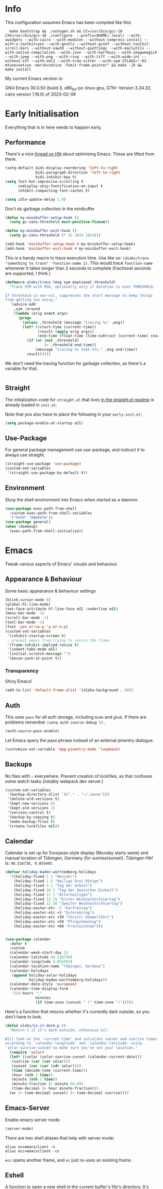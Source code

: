 * Info
This configuration assumes Emacs has been compiled like this:

#+begin_src shell
  make bootstrap && ./autogen.sh && CC=/usr/bin/gcc-10 CXX=/usr/bin/gcc-10 ./configure  --prefix=$HOME/.local/ --with-xwidgets --with-cairo --with-modules --without-compress-install --with-x-toolkit=yes --with-gnutls --without-gconf --without-toolkit-scroll-bars --without-xaw3d --without-gsettings --with-mailutils --with-native-compilation --with-json --with-harfbuzz --with-imagemagick --with-jpeg --with-png --with-rsvg --with-tiff --with-wide-int --without-xft --with-xml2 --with-tree-sitter --with-xpm CFLAGS="-O3 -mtune=native -march=native -fomit-frame-pointer" && make -j8 &&
make install
#+end_src

My current Emacs version is:

GNU Emacs 30.0.50 (build 3, x86_64-pc-linux-gnu, GTK+ Version 3.24.33, cairo version 1.16.0) of 2023-02-08

* Early Initialisation

Everything that is in here needs to happen early.

** Performance
There's a nice [[https://news.ycombinator.com/item?id=39124314][thread on HN]] about optimising Emacs. These are lifted from there.

#+begin_src emacs-lisp
(setq-default bidi-display-reordering 'left-to-right
              bidi-paragraph-direction 'left-to-right
              bidi-inhibit-bpa t)
(setq fast-but-imprecise-scrolling t
      redisplay-skip-fontification-on-input t
      inhibit-compacting-font-caches t)

(setq idle-update-delay 1.0)
#+end_src

Don't do garbage collection in the minibuffer

#+begin_src emacs-lisp
(defun my-minibuffer-setup-hook ()
  (setq gc-cons-threshold most-positive-fixnum))

(defun my-minibuffer-exit-hook ()
  (setq gc-cons-threshold (* 32 1024 1024)))

(add-hook 'minibuffer-setup-hook #'my-minibuffer-setup-hook)
(add-hook 'minibuffer-exit-hook #'my-minibuffer-exit-hook)
#+end_src

This is a handy macro to trace execution time. Use like so: ~(aleks/trace "something to trace" 'function-name 2)~. This would trace ~function-name~ whenever it takes longer than 2 seconds to complete (fractional seconds are supported, I think.)

#+begin_src emacs-lisp
(defmacro aleks/trace (msg sym &optional threshold)
  "Trace SYM with MSG, optionally only if duration is over THRESHOLD.

If threshold is non-nil, suppresses the start message to keep things
from getting too noisy."
  `(advice-add
    ,sym :around
    (lambda (orig &rest args)
      (progn
        (unless ,threshold (message "tracing %s" ,msg))
        (let* ((start-time (current-time))
               (result (apply orig args))
               (end-time (float-time (time-subtract (current-time) start-time))))
          (if (or (not ,threshold)
                  (< ,threshold end-time))
              (message "tracing %s took %fs." ,msg end-time))
          result)))))
#+end_src

We don't need the tracing function for garbage collection, as there's a variable for that.

#+begin_src emacs-lisp
#+end_src

** Straight
The initialization code for =straight.el= that lives [[https://github.com/raxod502/straight.el#getting-started][in the straight.el readme]] is already loaded in =init.el=.

Note that you also have to place the following in your =early-init.el=:

#+begin_src emacs-lisp :tangle no
  (setq package-enable-at-startup nil)
#+end_src

** Use-Package

For general package management use use-package, and instruct it to always use straight.

#+begin_src emacs-lisp
  (straight-use-package 'use-package)
  (custom-set-variables
   '(straight-use-package-by-default t))
#+end_src

** Environment

Slurp the shell environment into Emacs when started as a daemon.

#+begin_src emacs-lisp
(use-package exec-path-from-shell
  :custom exec-path-from-shell-variables
  '("PATH" "MANPATH"))
(use-package general)
(when (daemonp)
  (exec-path-from-shell-initialize))
#+end_src

* Emacs

Tweak various aspects of Emacs' visuals and behaviour.

** Appearance & Behaviour

Some basic appearance & behaviour settings

#+begin_src emacs-lisp
  (blink-cursor-mode 0)
  (global-hl-line-mode)
  (set-face-attribute hl-line-face nil :underline nil)
  (menu-bar-mode -1)
  (scroll-bar-mode -1)
  (tool-bar-mode -1)
  (fset 'yes-or-no-p 'y-or-n-p)
  (custom-set-variables
   '(inhibit-startup-screen t)
   ; prevent emacs from trying to resize the frame
   '(frame-inhibit-implied-resize t)
   '(indent-tabs-mode nil)
   '(initial-scratch-message "")
   '(mouse-yank-at-point t))
#+end_src

*** Transparency

Shiny Emacs!

#+begin_src emacs-lisp
(add-to-list 'default-frame-alist '(alpha-background . 80))
#+end_src

** Auth
This uses =pass= for all auth storage, including =mu4e= and =ghub=. If there are problems remember =(setq auth-source-debug t).=

#+begin_src emacs-lisp
  (auth-source-pass-enable)
#+end_src

Let Emacs query the pass phrase instead of an external pinentry dialogue.

#+begin_src emacs-lisp
  (customize-set-variable 'epg-pinentry-mode 'loopback)
#+end_src

** Backups

No files with =~= everywhere. Prevent creation of lockfiles, as that confuses some watch tasks (notably webpack dev server.)

#+BEGIN_SRC emacs-lisp
(custom-set-variables
 '(backup-directory-alist `(("." . "~/.saves")))
 '(delete-old-versions t)
 '(kept-new-versions 6)
 '(kept-old-versions 2)
 '(version-control t)
 '(backup-by-copying t)
 '(make-backup-files t)
 '(create-lockfiles nil))
#+END_SRC

** Calendar
Calendar is set up for European style display (Monday starts week) and manual location of Tübingen, Germany (for sunrise/sunset).
Tübingen Hbf is: =48.516738, 9.055493=

#+BEGIN_SRC emacs-lisp
(defvar holiday-baden-württemberg-holidays
  '((holiday-fixed 1 1 "Neujahr")
    (holiday-fixed 1 6 "Heilige Drei Könige")
    (holiday-fixed 5 1 "Tag der Arbeit")
    (holiday-fixed 10 3 "Tag der deutschen Einheit")
    (holiday-fixed 11 1 "Allerheiligen")
    (holiday-fixed 12 25 "Erster Weihnachtsfeiertag")
    (holiday-fixed 12 26 "Zweiter Weihnachtsfeiertag")
    (holiday-easter-etc -2 "Karfreitag")
    (holiday-easter-etc +1 "Ostermontag")
    (holiday-easter-etc +39 "Christi Himmelfahrt")
    (holiday-easter-etc +50 "Pfingstmontag")
    (holiday-easter-etc +60 "Fronleichnam")))


(use-package calendar
  :defer t
  :custom
  (calendar-week-start-day 1)
  (calendar-latitude 48.516738)
  (calendar-longitude 9.055493)
  (calendar-location-name "Tübingen, Germany")
  (calendar-holidays
   (append holiday-solar-holidays
           holiday-baden-württemberg-holidays))
  (calendar-date-style 'european)
  (calendar-time-display-form
   '(24-hours ":"
              minutes
              (if time-zone (concat " (" time-zone ")")))))

#+END_SRC

Here's a function that returns whether it's currently dark outside, so you don't have to look.

#+begin_src emacs-lisp
  (defun aleks/is-it-dark-p ()
    "Return t if it's dark outside, otherwise nil.

  Will look at the `current-time' and calculate sunset and sunrise times
  according to `calendar-longitude' and `calendar-latitude' using
  `solar-sunrise-sunset'so make sure you've set your location."
    (require 'solar)
    (let* ((solar (solar-sunrise-sunset (calendar-current-date)))
	 (sunrise (car (car solar)))
	 (sunset (car (car (cdr solar))))
	 (time (decode-time (current-time)))
	 (hour (nth 2 time))
	 (minute (nth 1 time))
	 (minute-fraction (/ minute 60.0))
	 (time-decimal (+ hour minute-fraction)))
    (or (> time-decimal sunset) (< time-decimal sunrise))))
#+end_src

** Emacs-Server

Enable emacs server mode.

#+begin_src emacs-lisp
  (server-mode)
#+end_src

There are two shell aliases that help with server mode:

#+begin_src shell
  alias ec=emacsclient -n
  alias ecc=emacsclient -cn
#+end_src

=ecc= opens another frame, and =ec= just re-uses an existing frame.
** Eshell

A function to open a new shell in the current buffer's file's directory. It's lifted [[https://www.reddit.com/r/emacs/comments/1zkj2d/advanced_usage_of_eshell/][from here]].

#+begin_src emacs-lisp
  (defun eshell-here ()
    "Opens up a new shell in the directory associated with the current buffer's file."
    (interactive)
    (let* ((parent (file-name-directory (buffer-file-name)))
           (name   (car
                    (last
                     (split-string parent "/" t)))))
      (split-window-vertically)
      (other-window 1)
      (eshell "new")
      (rename-buffer (concat "*eshell: " name "*"))
      (insert (concat "ls"))
      (eshell-send-input)))
#+end_src

** Font

Instead of using a package like =org-variable-pitch-mode=, the
following definition takes care of setting up which parts of
=org-mode= are fixed pitch.

#+begin_src emacs-lisp
(defun aleks/set-org-mode-fixed-pitch-faces ()
  (mapc (lambda (face) (set-face-attribute face nil :family (face-attribute 'fixed-pitch :family)))
        `(org-block
          org-special-keyword
          org-drawer
          org-todo
          org-code
          org-priority
          org-checkbox
          org-block-end-line
          org-block-begin-line
          org-table
          org-verbatim)))
#+end_src

And here's a function to set the different faces.

#+begin_src emacs-lisp
(defun aleks/set-light-mode-faces ()
    "Set the faces for light mode."
    (custom-set-faces
     '(variable-pitch ((t (:family "Bitter" :height 180))))
     '(fixed-pitch ((t (:family "Fira Code" :height 160))))
     '(default ((t (:family "Fira Code" :height 160)))))
    (set-fontset-font "fontset-default" 'greek-iso8859-7 '("Fira Code Regular")))
#+end_src

We're setting the fontset font for the Greek code page explicitly, because Emacs had trouble finding it and would use some ugly serif font instead. Ideally, this shouldn't be necessary. I think this is a bug, but I've not yet tried reproducing it in a minimal session.

These are triggered after [[Theme]] selection.

** Mime Types

Handle specific file types. This is used especially by =ein-python=.

#+begin_src emacs-lisp
  (custom-set-variables
   '(mailcap-user-mime-data
     '((viewer . "eog %s")
       (type . "image/.*"))))
#+end_src

** Mode Line

Doom's mode line. Not the prettiest thing in the world, but it just works. There's also [[https://github.com/rougier/nano-modeline][nano-modeline]] which I like more, but it doesn't work with LSP ootb, and I can't be bothered to make it work with LSP.

#+begin_src emacs-lisp
  (use-package doom-modeline
    :init (doom-modeline-mode 1)
    :custom
    (doom-modeline-icon t)
    (doom-modeline-major-mode-icon t)
    (doom-modeline-buffer-state-icon t)
    (doom-modeline-buffer-encoding nil)
    (doom-modeline-modal-icon t)
    (doom-modeline-lsp t))

  (use-package nerd-icons
    :if (display-graphic-p))
#+end_src

** Scrolling

This mimics helix editor: scroll one line at a time, leaving some margin at the edges:

#+begin_src emacs-lisp
  (custom-set-variables
   '(mouse-wheel-scroll-amount '(1 ((shift) . 1)))
   '(mouse-wheel-progressive-speed nil)
   '(mouse-wheel-follow-mouse 't)
   '(scroll-step 1)
   '(scroll-margin 6)
   '(scroll-conservatively 101))
#+end_src

The weird thing here is =scroll-conservatively=. It controls how Emacs scrolls once the point moves out of view. The default (0) means that it will always recenter the screen on the point. A value greater than 100 means that it will never do that, and always just try to scoot the buffer so the cursor is visible on the edge.

Since Emacs 29, we've got smooth scrolling, too.

#+begin_src emacs-lisp
  (if (>= emacs-major-version 29)
      (custom-set-variables
       '(pixel-scroll-precision-mode t)
       '(pixel-scroll-precision-large-scroll-height 40.0)
       '(pixel-scroll-precision-interpolation-factor 8.0)))
#+end_src

The interpolation factor dictates scroll speed.

** Search
#+begin_src emacs-lisp
(custom-set-variables
 '(isearch-lazy-count t)
 '(isearch-yank-on-move t))
#+end_src

** Text buffers

When reading and writing text, the buffer shouldn't get too wide. Olivetti mode takes care of that.

Moreover, =text-mode= buffers should have spell check enabled, be narrowed, and use variable pitch and word wrap. However, a variety of buffers seem to trigger =text-mode-hook= that, in my opinion, have no business doing so. So we also define an exclusion list.

#+begin_src emacs-lisp
  (defconst not-really-text-modes
    '(yaml-mode nxml-mode mhtml-mode)
    "Modes that somehow trigger the `text-mode-hook' but aren't really text.")

  (defun aleks/text-mode-hook ()
    "Set up the current `major-mode' for writing text unless it's a member of `not-really-text-modes'."
    (unless (member major-mode not-really-text-modes)
      (message (format "Setting up %s for writing prose." major-mode))
      (flyspell-mode)
      (visual-line-mode)
      (variable-pitch-mode)
      (olivetti-mode)))

  (use-package olivetti
    :hook (text-mode . aleks/text-mode-hook))
#+end_src

** Theme

Use Prot's awesome Modus theme, vivendi by default. They're built-in.

#+begin_src emacs-lisp
(load-theme 'modus-vivendi 'no-confirm)
(setq modus-themes-italic-constructs t
          modus-themes-bold-constructs t
          modus-themes-region '(bg-only no-extend)
          modus-themes-scale-headings t
          modus-themes-slanted-constructs t
          modus-themes-scale-1 1.1
          modus-themes-scale-2 1.2
          modus-themes-scale-3 1.3
          modus-themes-scale-4 1.4
          modus-themes-scale-5 1.5)
(add-hook 'org-mode-hook 'aleks/set-org-mode-fixed-pitch-faces)
(add-hook 'prog-mode-hook 'aleks/set-light-mode-faces)
#+end_src

** Undo
We want more generous undo limits, because I make mistakes quite often and I use modern computers.

#+begin_src emacs-lisp
(custom-set-variables
 '(undo-limit (expt 2 24)) ; 16MiB
 '(undo-strong-limit (expt 2 26)) ; 64MiB
 '(undo-outer-limit (expt 2 28))) ; 256MiB
#+end_src

** Utility functions

*** Append to =org-babel-load-languages=

I'd like to append to =org-babel-load-languages= right from a =use-package= =:config= declaration, to keep configuration neat. The following macro loads the Org Babel definition and appends it to =org-babel-load-languages=, instead of overwriting the content of the variable. Accepts a list in the form ='((R . t))=.

#+begin_src emacs-lisp
  (defmacro aleks/org-babel-load-languages (list)
    "Load the language definitions in LIST and add them to `org-babel-load-languages'."
    `(org-babel-do-load-languages
      'org-babel-load-languages
      (append org-babel-load-languages ,list)))
#+end_src

* Major Modes

A list of supported major modes and their configuration.

** CSS
#+BEGIN_SRC emacs-lisp
  (use-package css-mode
    :mode "\\.css$"
    :custom (css-indent-offset 2))
  (use-package scss-mode
    :mode ("\\.scss$" "\\.sass$"))
#+END_SRC

** CSV

#+BEGIN_SRC emacs-lisp
  (use-package csv-mode
    :mode "\\.[ct]sv$")
#+END_SRC

** Cucumber
This is useful for ecukes tests. I don't use those myself, but some other packages are covered by ecukes.

#+begin_src emacs-lisp
(use-package feature-mode
  :mode "\\.feature\\'")
#+end_src
** Docker

#+BEGIN_SRC emacs-lisp
  (use-package dockerfile-mode :mode "Dockerfile")
#+END_SRC

** Emacs Lisp
ELisp mode is, of course, built in, but there are some ways to enhance it.

Eros mode shows you the result of elisp expressions in-band, instead of in the mini-buffer. It also has an embark style functionality where you can just inspect the last result which we bind to a useful key.

#+begin_src emacs-lisp
(use-package eros
  :bind (("C-c s i" . eros-inspect-last-result))
  :config
  (eros-mode 1))
#+end_src
** Fish

#+BEGIN_SRC emacs-lisp
  (use-package fish-mode
    :mode "\\.fish$")
#+END_SRC

** Graphql

#+BEGIN_SRC emacs-lisp
  (use-package request)

  (use-package graphql-mode
    :load-path "~/src/graphql-mode/"
    :mode "\\.graphql$"
    :custom (graphql-indent-level 2))
#+END_SRC

** Graphviz

Add =graphviz-dot-mode= to facilitate writing of graphviz graphs

#+begin_src emacs-lisp
  (use-package graphviz-dot-mode)
#+end_src

Also add =ob-dot= to embed graphs in Org mode

#+begin_src emacs-lisp
  (aleks/org-babel-load-languages '((dot . t)))
#+end_src

** Groovy

#+BEGIN_SRC emacs-lisp
  (use-package groovy-mode
    :mode "build\\.gradle" "\\.groovy$")
#+END_SRC

** Haskell

Haskell support via =haskell-mode= and LSP.

#+BEGIN_SRC emacs-lisp
  (use-package haskell-mode
    :mode "\\.l?hs\\'")

  (use-package lsp-haskell
    :hook
    (haskell-mode . lsp)
    (haskell-literate-mode . lsp))
#+END_SRC

** Json
#+BEGIN_SRC emacs-lisp
  (use-package json-mode
    :mode "\\.json$"
    :config
    (add-to-list 'flycheck-disabled-checkers 'json-python-json))
#+END_SRC

** Kotlin

There's some support via Kotlin's LSP server. It isn't nearly good enough yet, but it gets you most of the way there.

We enable =display-fill-column-indicator-mode= because =ktlint= errors out when the line is too long.

The Kotlin language server likes to eat gigabytes of RAM, so I only activate it manually.

#+BEGIN_SRC emacs-lisp
(use-package kotlin-mode
  :mode "\\.kt$"
  :hook
  ;; (kotlin-mode . lsp)
  (kotlin-mode . display-fill-column-indicator-mode))
#+END_SRC

** Ledger

The function =browse-amazon-history-at-point= is useful to get to the Amazon order number from the bank statement itself. Helps with categorisation.

#+BEGIN_SRC emacs-lisp
  (defun browse-amazon-history-at-point ()
    "Open amazon.de order history.  The search term is `thing-at-point'."
    (interactive)
    (browse-url (concat "https://www.amazon.de/gp/your-account/order-history/?search=" (thing-at-point 'symbol 'no-props))))

  (use-package ledger-mode
    :mode "hledger\\.journal$" "\\.ledger$")

  (use-package flycheck-ledger
    :after flycheck ledger-mode)
#+END_SRC

** Lua

#+BEGIN_SRC emacs-lisp
  (use-package lua-mode
    :mode "\\.lua$"
    :interpreter "lua")
#+END_SRC

** Markdown

#+BEGIN_SRC emacs-lisp
  (use-package markdown-mode
    :mode "\\.md$"
    :custom (markdown-fontify-code-blocks-natively t))
#+END_SRC

** Org
Loading org already happened in =init.el=.

*** Keybindings
#+begin_src emacs-lisp
(use-package org
  :bind (("C-c o a" . org-agenda)
         ("C-c o C" . org-capture)
         ("C-c o c c" . org-capture)
         ("C-c o n" . org-toggle-narrow-to-subtree)
         ("C-c o l" . org-demote-subtree)
         ("C-c o h" . org-promote-subtree)
         ("C-c o c o" . org-clock-out)
         ("C-c o c i" . org-clock-in)
         ("C-c o c g" . org-clock-goto)))
#+end_src

*** Agenda

The most important files get their own variables.

#+begin_src emacs-lisp
  (defcustom org-directory (concat (file-name-as-directory (getenv "HOME")) "org") "Org directory.")
  (defcustom my-org-main-file (concat (file-name-as-directory org-directory) "main.org") "Personal Org agenda file.")
  (defcustom my-org-work-file (concat (file-name-as-directory org-directory) "work.org") "Professional Org agenda file.")
#+end_src

Add diary and agenda files.

#+begin_src emacs-lisp
  (custom-set-variables
   '(org-agenda-include-diary t)
   '(org-agenda-files `(,my-org-main-file ,my-org-work-file))
   '(diary-file (concat (file-name-as-directory org-directory) "diary")))
#+end_src

And here's a plugin to put everything into nice sections, and get a better overview of the agenda

#+begin_src emacs-lisp
  (use-package org-super-agenda
    :hook
    (org-agenda-mode . org-super-agenda-mode)
    :config
    (setq ; this essentially resets `org-super-agenda-header-map' to an empty (pass-through) keymap
     org-super-agenda-header-map (make-sparse-keymap)
     org-super-agenda-groups
     '((:name "Work"
              :file-path "work.org")
       (:name "Meetings"
              :file-path "work.org"
              :todo "MEET")
       (:name "Personal"
              :todo "TODO"
              :tag "family"
              :file-path "main.org"))))
#+end_src

*** Babel

Tangle every block by default.

#+begin_src emacs-lisp
  (add-to-list 'org-babel-default-header-args '(:tangle . "yes"))
#+end_src

Redisplay images after code block evaluation. Handy if the result of your computation is an image: it'll pop up immediately.

#+begin_src emacs-lisp
  (add-hook 'org-babel-after-execute-hook 'org-redisplay-inline-images)
#+end_src

*** Capture

Capture templates:

#+begin_src emacs-lisp
(defun join-lines (strings)
  "Join STRINGS with newlines."
  (string-join strings "\n"))

(customize-set-variable
 'org-capture-templates
 `(("c" "Add to today" entry
    (file+regexp my-org-main-file "Week [0-9][0-9]?")
    ,(join-lines
      '("* TODO %?"
        "SCHEDULED: %t"
        ":PROPERTIES:"
        ":CREATED: %U"
        ":END:"
        "")))
   ("W" "Plan Week" entry (file my-org-main-file)
    ,(join-lines
      '("* Week %(aleks/get-next-week-number)"
        "** TODO Prepare Cat Meds"
        "** TODO Clean Bathroom"
        "** TODO Weekly Review"
        "** TODO Vacuum & Mop"
        "** TODO Make Yogurt"
        "** TODO Feed Sourdough")))
   ("s" "Add task to sprint" entry
    (file+headline my-org-work-file "Tasks")
    ,(join-lines
      '("* TODO %?"
        "SCHEDULED: %t"
        ":PROPERTIES:"
        ":CREATED: %U"
        ":REFERENCE: %f"
        ":END:"
        ""
        "%i")))
   ("j" "Add MP Jira ticket" entry
    (file+headline my-org-work-file "Tasks")
    ,(join-lines
      '("* TODO %(xjira-org-capture-issue \"KNUTH\") %(xjira-get 'issue) %(xjira-get 'title)"
        "SCHEDULED: %t"
        ":PROPERTIES:"
        ":REFERENCE: %(eval (xjira-make-org-link (xjira-get 'issue) (xjira-get 'title)))"
        ":Parent: %(eval (xjira-make-org-link (xjira-get 'parent) (xjira-get 'parent-title)))"
        ":Epic: %(eval (xjira-make-org-link (xjira-get 'epic) (xjira-get 'epic-title)))"
        ":Reporter: %(xjira-get 'reporter)"
        ":END:"
        ""
        "#+begin_quote"
        "%(xjira-get 'description)"
        "#+end_quote")))
   ("M" "Morning routine tasks" entry
    (file+headline my-org-work-file "Tasks")
    ,(join-lines
      '("* TODO Morning Routine on %(calendar-date-string (calendar-current-date))"
        "SCHEDULED: %t"
        ""
        "- [ ] [[https://sentry.io/organizations/meisterplan/issues/][Sentry]]"
        "- [ ] [[https://meisterplan.zendesk.com/agent/dashboard][Support Tickets]]"
        "- [ ] Tests & CVEs")))
   ("m" "Add meeting" entry
    (file+headline my-org-work-file "Meetings")
    ,(join-lines
      '("* MEET %?"
        "SCHEDULED: %^T"
        ":PROPERTIES:"
        ":REFERENCE:"
        ":END:")))
   ("S" "Sprint" entry (file my-org-work-file)
    ,(join-lines
      '("* Sprint %^{Title}"
        "** Meetings"
        "*** MEET EG Backend"
        "SCHEDULED: %(aleks/org-active-timestamp-from-gregorian (aleks/gregorian-relative-to 7) '(10 30))"
        ":PROPERTIES:"
        ":REFERENCE: %(eval eg-backend-confluence-link)"
        ":END:"
        "*** MEET Refinement 1"
        "SCHEDULED: %(aleks/org-active-timestamp-from-gregorian (aleks/gregorian-relative-to 8) '(9 30))"
        "*** MEET Refinement 2"
        "SCHEDULED: %(aleks/org-active-timestamp-from-gregorian (aleks/gregorian-relative-to 10) '(9 30))"
        "*** MEET EG Frontend"
        "SCHEDULED: %(aleks/org-active-timestamp-from-gregorian (aleks/gregorian-relative-to 14) '(10 00))"
        ":PROPERTIES:"
        ":REFERENCE: %(eval eg-frontend-confluence-link)"
        ":END:"
        "*** MEET Refinement 3"
        "SCHEDULED: %(aleks/org-active-timestamp-from-gregorian (aleks/gregorian-relative-to 15) '(9 30))"
        "*** MEET Sprint Review"
        "SCHEDULED: %(aleks/org-active-timestamp-from-gregorian (aleks/next-sprint-review-day) '(15 30))"
        "*** MEET Retro"
        "SCHEDULED: %(aleks/org-active-timestamp-from-gregorian (aleks/next-sprint-planning-day) '(9 00))"
        "*** MEET Next sprint SP1"
        "SCHEDULED: %(aleks/org-active-timestamp-from-gregorian (aleks/next-sprint-planning-day) '(10 00))"
        "*** MEET Next sprint SP2"
        "SCHEDULED: %(aleks/org-active-timestamp-from-gregorian (aleks/next-sprint-planning-day) '(13 00))"
        "** Tasks"
        "*** TODO Prepare Sprint Start Sheet"
        ":PROPERTIES:"
        "SCHEDULED: %(aleks/org-active-timestamp-from-gregorian (aleks/gregorian-relative-to 3) '(16 00))"
        ":REFERENCE: %(eval team-integration-metrics-sheet-link)"
        ":END:"
        "*** TODO Update Metrics"
        "SCHEDULED: %(aleks/org-active-timestamp-from-gregorian (aleks/monday-this-week (aleks/next-sprint-review-day)))"
        ":PROPERTIES:"
        ":REFERENCE: %(eval team-integration-metrics-sheet-link)"
        ":END:"
        "*** TODO Check that metrics are defined"
        "SCHEDULED: %(aleks/org-active-timestamp-from-gregorian (aleks/gregorian-relative-to 16) '(9 00))"
        ":PROPERTIES:"
        ":REFERENCE: %(eval team-integration-metrics-sheet-link)"
        ":END:"
        "*** TODO Calculate Velocity & Actuals"
        "SCHEDULED: %(aleks/org-active-timestamp-from-gregorian (aleks/gregorian-relative-to 16) '(16 30))"
        ":PROPERTIES:"
        ":REFERENCE: %(eval team-integration-metrics-sheet-link)"
        ":END:"
        "%i%?")))))
#+end_src

*** Citations

Only works with the new (as of summer 2021) org citation support.

#+begin_src emacs-lisp
  (defvar aleks/global-bibliography-files '("~/doc/lib/bib/main.bib"))
  (custom-set-variables
   '(org-cite-global-bibliography aleks/global-bibliography-files))
#+end_src

We install =citeproc= to get the CSL backend.

#+begin_src emacs-lisp
  (use-package citeproc
    :config
    (require 'oc-csl))
#+end_src

We set the export backend to biblatex for latex.

#+begin_src emacs-lisp
  (custom-set-variables
   '(org-cite-export-processors
     '((latex biblatex)
       (t csl))))
#+end_src

*** Contrib

=org-contrib= is its own repo now, so we need to make it available.

#+begin_src emacs-lisp
  (use-package org-contrib
    :config
    (require 'ox-confluence))
#+end_src

*** Customisation

And we set a lot of configuration options for org.

#+begin_src emacs-lisp
(custom-set-variables
 '(org-tags-column 0) ; alignment broken with variable pitch
 '(org-confirm-babel-evaluate nil) ; don't prompt when evaluating
 '(org-startup-folded t)
 '(org-hide-emphasis-markers t)
 '(org-babel-confirm-evaluate nil)
 '(org-log-into-drawer t)
 '(org-catch-invisible-edits 'show-and-error)
 '(org-special-ctrl-a/e t)
 '(org-log-into-drawer t)
 '(org-ellipsis "…")
 '(org-fontify-whole-heading-line t)
 '(org-pretty-entities t)
 '(org-agenda-tags-column 0)
 '(org-edit-src-content-indentation 0)
 '(org-image-actual-width nil) ; Take the width from ORG_ATTRs
 '(org-outline-path-complete-in-steps nil) ; use a flat list instead of hierarchichal steps
 '(org-refile-targets
   '((nil . (:maxlevel . 4)))) ; don't descend more than 4 levels when refiling
 '(org-footnote-section nil)) ; place footnotes in same section
#+end_src

*** Export

Enable export back ends not enabled by default.

#+begin_src emacs-lisp
  (require 'org)
  (customize-set-variable
   'org-export-backends (append org-export-backends '(md)))
#+end_src

*** Inline Latex

Render inline LaTeX fragments somewhat bigger, to match the font size.
#+begin_src emacs-lisp
  (plist-put org-format-latex-options :scale 2)
#+end_src

*** Hugo
Write blog posts & website with a static site generator, Hugo.

#+begin_src emacs-lisp
(use-package ox-hugo
  :after ox)
#+end_src

*** Reveal

#+BEGIN_SRC emacs-lisp
  (use-package ox-reveal
    :custom
    (org-reveal-root "file:///home/aleks/src/talks/reveal.js-4.1.0")
    (org-reveal-hlevel 2))
  (use-package htmlize)
#+END_SRC

*** Visuals

I don't like the bold red colour for TODO items. I dread them enough without them screaming into my face.

#+begin_src emacs-lisp
(set-face-attribute 'org-todo nil :foreground (alist-get 'blue modus-themes-vivendi-colors))
#+end_src

Prettier lists, by substituting bullet points for list item markers.

#+BEGIN_SRC emacs-lisp
  (font-lock-add-keywords
   'org-mode
   '(("^ *\\([-]\\) "
      (0 (prog1 () (compose-region
                    (match-beginning 1)
                    (match-end 1)
                    "•"))))))
#+END_SRC

Org-appear allows easy editing of inline markup when it's hidden.

#+begin_src emacs-lisp
  (use-package org-appear
    :hook (org-mode . org-appear-mode)
    :custom
    (org-appear-autolinks t)
    (org-appear-autosubmarkers t)
    (org-appear-autoemphasis t)
    :straight (org-appear :type git
                :host github
                :repo "awth13/org-appear"))
#+end_src

There's a way to dynamically generate SVGs and inline them in =org= to improve the visuals, but it needs pretty complex configuration that I haven't done yet.

*** Org -Journal

An alternative might be to use =org-roam-dailies= but I saw no benefits so far.

#+begin_src emacs-lisp
(use-package org-journal)
#+end_src
*** Org Modern
A modern look for org mode.

#+begin_src emacs-lisp
(use-package org-modern
  :custom
  (org-modern-star '("🞴" "🞳" "🞲" "🞱" "🞰"))
  :config
  (global-org-modern-mode)
  (set-face-attribute 'org-modern-done nil :family (face-attribute 'fixed-pitch :family))
  (set-face-background 'fringe (face-attribute 'default :background)))
#+end_src
*** Org Present
A thin presentation mode for org documents. I'll be using this for sprint reviews  and similar occasions.

#+begin_src emacs-lisp
(defun aleks/org-present-enter ()
  "Called by `org-present-mode-hook' to set up presentations."
  (org-present-big)
  (org-display-inline-images)
  (org-present-hide-cursor)
  (org-present-read-only)
  (setq header-line-format " ")
  (org-overview)
  (setq-local face-remapping-alist
              '((default (:height 1.5) variable-pitch)
                (header-line (:height 4.0) variable-pitch)
                (org-document-title (:height 1.75) org-document-title)
                (org-code (:height 1.25) org-code)
                (org-verbatim (:height 1.25) org-verbatim)
                (org-block (:height 1.25) org-block)
                (org-block-begin-line (:height 0.7) org-block))))


(defun aleks/org-present-leave ()
  "Called by `org-present-mode-quit-hook' to roll back all changes to the buffer."
  (org-present-small)
  (org-present-show-cursor)
  (org-present-read-write)
  (setq-local face-remapping-alist '((default variable-pitch default)))
  (setq header-line-format nil))

(use-package org-present
  :commands org-present
  :hook
  (org-present-mode . aleks/org-present-enter)
  (org-present-mode-quit . aleks/org-present-leave))
#+end_src

*** Org-Ref

I'm using org-cite nowadays, but org-ref still has important goodies.

#+begin_src emacs-lisp
(use-package org-ref
  :custom
  (reftex-default-bibliography '("~/doc/lib/bib/main.bib"))
  (org-ref-default-bibliography '("~/doc/lib/bib/main.bib"))
  (org-ref-pdf-directory '("~/doc/lib")))

#+end_src
*** Org-Roam


Mostly for lecture notes, ideas for talks, but also random thoughts.

#+begin_src emacs-lisp
  (use-package org-roam
    :init
    (setq org-roam-v2-ack t)
    :custom
    (org-roam-directory (file-truename (concat (file-name-as-directory (getenv "HOME")) "org/roam")))
    :config
    (org-roam-setup))
#+end_src

**** UI

Not very useful, except as a motivation to have the network grow.

#+begin_src emacs-lisp
  (use-package org-roam-ui
    :straight
      (:host github :repo "org-roam/org-roam-ui" :branch "main" :files ("*.el" "out"))
      :after org-roam
      :config
      (setq org-roam-ui-sync-theme t
            org-roam-ui-follow t
            org-roam-ui-update-on-save t
            org-roam-ui-open-on-start t))
#+end_src

*** Org-tufte
This is a small package that bundles [[https://edwardtufte.github.io/tufte-css/][Tufte's CSS]] with org mode to make something on the web that resembles [[https://tufte-latex.github.io/tufte-latex/][Tufte's handouts]]. It might come in useful for presentations or blogs, but I'd probably want to modify the CSS a bit.

#+begin_src emacs-lisp
(use-package org-tufte
  :straight
  (org-tufte :type git :host github :repo "Zilong-Li/org-tufte")
  :custom
  (org-tufte-htmlize-code t))
#+end_src

** PlantUML

=plantuml-mode= doesn't seem actively developed, but then again, PlantUML isn't exactly the latest and greatest either.

#+begin_src emacs-lisp
  (use-package plantuml-mode
    :mode "\\.plantuml\\'"
    :custom
    (plantuml-executable-path "/usr/bin/plantuml")
    (plantuml-default-exec-mode 'executable)
    (org-plantuml-jar-path "/usr/share/plantuml/plantuml.jar")
    :init
    (add-to-list 'org-src-lang-modes '("plantuml" . plantuml))
    (org-babel-do-load-languages 'org-babel-load-languages '((plantuml . t))))
#+end_src

** Protobuf

For Google's =.proto= spec files

#+begin_src emacs-lisp
  (use-package protobuf-mode)

  (defconst aleks/protobuf-style
    '((c-basic-offset . 2)
      (indent-tabs-mode . nil)))

  (add-hook 'protobuf-mode-hook
    (lambda () (c-add-style "mp-protobuf-style" aleks/protobuf-style t)))
#+end_src

** Python

LSP support with MS's server:

#+begin_src emacs-lisp
  (use-package lsp-python-ms
    :custom (lsp-python-ms-auto-install-server t)
    :hook (python-mode . lsp))
#+end_src

Jupyter notebook support (mainly for org.)

#+begin_src emacs-lisp
  (use-package ein
    :custom
    (ein:output-area-inlined-images t)
    :config
    (aleks/org-babel-load-languages '((ein . t))))
#+end_src

Add =elpy=

#+begin_src emacs-lisp
  (use-package elpy
    :defer t
    :init
    (advice-add 'python-mode :before 'elpy-enable))
#+end_src

** R

#+begin_src emacs-lisp
  (use-package ess
    :config
    (aleks/org-babel-load-languages '((R . t))))
#+end_src

** Racket

Support for the Racket programming language. I used this for AoC.

#+begin_src emacs-lisp
  (use-package racket-mode
    :custom
    (racket-program "/usr/bin/racket")
    :hook
    (racket-mode . racket-xp-mode)
    :custom-face
    (racket-xp-unused-face ((t (:foreground "dark gray" :strike-through nil))))
    :init
    )
#+end_src

** REST

Rest client with org support.

#+begin_src emacs-lisp
  (use-package restclient
    :mode "\\.rest$")

  (use-package ob-restclient
    :after (restclient)
    :config
    (aleks/org-babel-load-languages '((restclient . t))))
#+end_src

** Rust

Rustic mode works well with =rust-analyzer=. Format on save is done with [[Apheleia]] via =rustfmt=.

#+begin_src emacs-lisp
(use-package rustic
  :hook
  (rustic-mode . lsp)
  (rustic-mode . copilot-mode)
  :custom
  (rustic-lsp-server 'rust-analyzer)
  (lsp-rust-server 'rust-analyzer)
  (lsp-rust-analyzer-server-command '("~/.local/bin/rust-analyzer")))
#+end_src

#+begin_src emacs-lisp
  (use-package lsp-mode
    :hook (rust-ts-mode . lsp))
#+end_src

** Typescript

Syntax highlighting via newly integrated tree-sitter (Emacs 29).

#+begin_src emacs-lisp
  (add-to-list 'auto-mode-alist '("\\.tsx?\\'" . typescript-ts-mode))
#+end_src

When looking up React functional components, LSP returns React type signatures from React's own definitions in addition to the definition of the component itself. I'm not terribly interested in those, so we filter them out with a crude heuristic (a certain verbatim type signature and file location).

LSP lacks a general entrypoint to filter these out. See [[https://github.com/emacs-lsp/lsp-mode/issues/2103][this issue]].

#+begin_src emacs-lisp
(require 'cl-seq)
(require 'eieio)
(require 'xref)

(defun aleks/xref-react-type-definition-p (item)
  "Return t if `item' is a React type definition."
  (and
   (string-match-p "ReactElement<any, any>" (xref-item-summary item))
   (string-suffix-p "@types/react/index.d.ts" (xref-file-location-file (xref-item-location item)))))

(defun aleks/filter-react-type-definitions (items)
  "Remove React FunctionComponent type definitions from xref-items."
  (cl-remove-if #'aleks/xref-react-type-definition-p items))

(advice-add 'lsp--locations-to-xref-items :filter-return #'aleks/filter-react-type-definitions)
#+end_src

While we're at it, =xref= defaults to popping up a window whenever there's more than one definition it could jump to. That's annoying, I'd prefer it to just use ~completing-read~. We can set ~xref-show-definitions-function~ to achieve that. (This will work in Emacs 28.1 or higher only.) This is most useful in TS because a symbol may at the same time be a value definition and a type name.

#+begin_src emacs-lisp
(setq xref-show-definitions-function #'xref-show-definitions-completing-read)
#+end_src

There's experimental support for inlay hints in typescript language server. I've disabled some inlay hints to improve performance.

#+begin_src emacs-lisp
(use-package lsp-mode
  :defer t
  :mode
  ("\\.ts\\'" . typescript-ts-mode)
  ("\\.tsx\\'" . tsx-ts-mode)
  :init
  (defun aleks/lsp-mode-setup-completion ()
    (setf (alist-get 'styles (alist-get 'lsp-capf completion-category-defaults))
          '(orderless)))
  :hook
  (lsp-completion-mode . aleks/lsp-mode-setup-completion)
  (typescript-ts-mode . lsp)
  (tsx-ts-mode . lsp)
  (typescript-ts-mode . copilot-mode)
  (tsx-ts-mode . copilot-mode)
  :custom
  (lsp-completion-provider :capf)
  (lsp-javascript-display-inlay-hints nil)
  (lsp-javascript-display-enum-member-value-hints nil)
  (lsp-javascript-display-parameter-type-hints nil)
  (lsp-javascript-display-parameter-name-hints nil)
  (lsp-javascript-display-return-type-hints nil)
  (lsp-javascript-display-property-declaration-type-hints nil)
  (lsp-javascript-display-variable-type-hints nil)
  :config
  (defun js-set-inlay-face ()
    (set-face-attribute
     'lsp-javascript-inlay-face nil
     :inherit 'variable-pitch
     :foreground "#787878"
     :height 1.0)))
#+end_src

** YAML

#+BEGIN_SRC emacs-lisp
  (use-package yaml-mode :mode "\\.ya?ml$")
#+END_SRC

* Utilities

Various add-ons outside of major mode functionality and Emacs core functionality.

** Apheleia (Auto-format on save)
Use [[https://github.com/raxod502/apheleia][Apheleia]] for on-save-actions, e.g. =prettier=, =black=, =rustfmt=.

=rustfmt= isn't supported out of the box. I've opened a [[https://github.com/raxod502/apheleia/pull/45][PR]]. In the meantime, we define our own.

#+begin_src emacs-lisp
(use-package apheleia
  :straight (apheleia :type git
                      :host github
                      :repo "raxod502/apheleia")
  :config
  (apheleia-global-mode +1))
#+end_src

** Avy

Jump to arbitrary points in the buffer

#+begin_src emacs-lisp
(use-package avy
  :config
  :general (:states 'normal
                    "g c" 'avy-goto-char
                    "g l" 'avy-goto-line)
  :custom (avy-all-windows 'all-frames))
#+end_src

** Buttercup
This is just for testing elisp files. Having it in the config allows me to execute the tests from within my active Emacs session, and not just using =eldev=.

#+begin_src emacs-lisp
(use-package buttercup)
#+end_src

** Calculate Sprints

A utility function to calculate the next sprint review's date (usually) from today.

Note that we have to wrap =calendar-day-of-week= even though I've already set =calendar-week-start-day= to =1=, because weekdays are always 0-indexed at Sunday.

#+begin_src emacs-lisp
(require 'calendar)
(require 'cal-dst)
(require 'cal-iso)

(defun aleks/calendar-day-of-week (arg)
  "Get the day of week for ARG, European style.

0 for Monday, … 6 for Sunday."
  (let ((anglo-day-of-week (calendar-day-of-week arg)))
    (if (= 0 anglo-day-of-week)
        6
      (- anglo-day-of-week 1))))

(defun aleks/get-next-week-number ()
  "Return next week's ISO week number, based on `calendar-current-date'."
  (let* ((monday (aleks/monday-this-week (calendar-current-date)))
         (monday-next-week (+ (calendar-absolute-from-gregorian monday) 7))
         (monday-midnight-next-week (calendar-time-from-absolute monday-next-week 0)))
    (format-time-string "%U"  monday-midnight-next-week t)))

(defun aleks/monday-this-week (&optional origin)
  "Returns the date of the week's monday relative to ORIGIN."
  (let ((start-date (if origin origin (calendar-current-date))))
    (calendar-gregorian-from-absolute
     (- (calendar-absolute-from-gregorian start-date)
        (aleks/calendar-day-of-week start-date)))))

(defun aleks/gregorian-relative-to (offset &optional origin)
  "Add OFFSET days to Monday in the week of ORIGIN (or this week) and return `(MM DD YYYY)'."
  (calendar-gregorian-from-absolute (+ offset (calendar-absolute-from-gregorian (aleks/monday-this-week origin)))))

(defun aleks/next-sprint-review-day (&optional origin)
  "Get the next sprint review (Wednesday in 2 weeks) from ORIGIN or today.

Returns a calendar date '(MM DD YYYY)."
  (calendar-gregorian-from-absolute
   (+ 2 14 (calendar-absolute-from-gregorian (aleks/monday-this-week origin)))))

(defun aleks/next-sprint-planning-day (&optional origin)
  "Get the next day after the sprint review from ORIGIN or today.

Returns a calendar date '(MM DD YYYY)."
  (calendar-gregorian-from-absolute
   (+ 1 (calendar-absolute-from-gregorian
         (aleks/next-sprint-review-day origin)))))

(defun aleks/org-active-timestamp-from-gregorian (date &optional time)
  "Formats an active org-timestamp from DATE and TIME.

DATE is the format of `calendar-current-date' time is a list
'(HH MM) in 24-hour format."
  (let ((seconds (if time
                     (+ (* 60 (nth 1 time)) (* 3600 (car time)))
                   0)))
    (format-time-string
     (if (= seconds 0) "<%Y-%m-%d %a>" "<%Y-%m-%d %a %H:%M>")
     (calendar-time-from-absolute
      (calendar-absolute-from-gregorian date)
      seconds)
     t)))
#+end_src

** Code Review

Rudimentary support for code reviews. Missing line numbers, syntax highlighting. The interface is somewhat clunky, but workable. Integrates with forge and thus magit.

#+begin_src emacs-lisp
  (use-package code-review
    :hook (code-review-mode . emojify-mode)
    :custom (code-review-auth-login-marker 'forge))
#+end_src

** Consult

#+begin_src emacs-lisp
  (use-package consult)
#+end_src

** Company

#+begin_src emacs-lisp
(use-package company
  :config
  (company-tng-mode)
  :hook
  (prog-mode . company-mode)
  :custom
  (company-minimum-prefix-length 2)
  (company-selection-wrap-around t)
  (company-idle-delay 0))

(use-package company-prescient
  :hook (company-mode . company-prescient-mode))

(use-package company-box
  :hook
  (company-mode . company-box-mode))
#+end_src



** Copilot
Github Co-Pilot support. It has no hook, I enable it on an as-need basis. The keychord for accepting completions mimics the one in Fish shell for accepting history items. It's muscle memory, and they look almost the same.

#+begin_src emacs-lisp
(use-package copilot
 :straight (:host github :repo "zerolfx/copilot.el" :files ("dist" "*.el"))
 :general (:definer 'minor-mode :states 'insert :keymaps 'copilot-mode
                    "C-f" 'copilot-accept-completion
                    "C-M-f" 'copilot-accept-completion-by-word))
#+end_src

** Diff-hl

Display git diff hint in the gutter.

#+BEGIN_SRC emacs-lisp
  (use-package diff-hl
    :hook (magit-post-refresh . diff-hl-magit-post-refresh)
    :config (global-diff-hl-mode)
    :custom (diff-hl-side 'right))
#+END_SRC

** Dumb Jump
Helps by creating an xref point to jump to for many different languages & language features without needing LSP or a tags file. Needs =rg= to be available (or =ag=, but we're using =rg=).

#+begin_src emacs-lisp
(use-package dumb-jump
  :custom
  (dumb-jump-force-searcher 'rg)
  :config
  (add-to-list 'dumb-jump-project-denoters "node_modules" 'append)
  (add-hook 'xref-backend-functions #'dumb-jump-xref-activate))
#+end_src

** Editorconfig

Read =.editorconfig= files and adjust settings correspondingly.

#+BEGIN_SRC emacs-lisp
  (use-package editorconfig
    :config (editorconfig-mode 1))
#+END_SRC

** Embark

#+begin_src emacs-lisp
  (use-package embark
    :bind (("C--" . embark-act)
           ("C-\\" . embark-dwim)
           ("C-h B" . embark-bindings)))
#+end_src

There's a package that allows using embark commands in consult.

#+begin_src emacs-lisp
  (use-package embark-consult
    :after (embark consult)
    :hook (embark-collect-mode . consult-preview-at-point-mode))
#+end_src

** Emojis

You know you want it, too. 😼 Using =emojify= mostly for Emoji insertion. Display via Noto Color Emoji font. Enable Emojify mode for github style emojis in Forge Post mode.

#+begin_src emacs-lisp
(set-fontset-font t 'symbol "Noto Color Emoji")
(set-fontset-font t 'symbol "Symbola" nil 'append)

(use-package emojify
  :hook (forge-post-mode . emojify-mode))
#+end_src

** Evil
#+begin_src emacs-lisp
(use-package evil
  :hook (after-init . evil-mode)
  :init
  (setq evil-want-keybinding nil
        evil-want-integration t)
  :custom
  (evil-want-Y-yank-to-eol t)
  (evil-move-beyond-eol t)
  (evil-undo-system 'undo-redo)
  (evil-want-C-d-scroll nil) ; C-u does nothing anyway
  :general
  (:states 'normal
           "RET" 'save-buffer
           "g b" 'bury-buffer))

(use-package evil-collection
  :after evil
  :custom (forge-add-default-bindings nil)
  :config (evil-collection-init '(calendar dired calc ediff magit edebug eglot eldoc elisp-mode elisp-refs elisp-slime-nav embark emoji eshell eww flycheck flymake forge gnus grep help lsp-ui-imenu mu4e mu4e-conversation org org-present org-roam pdf pdf-view image racket-describe reftex restclient rg ripgrep selectrum tetris vc-dir vc-annotate vc-git vdiff vertico wgrep which-key )))

(use-package evil-surround
  :config
  (global-evil-surround-mode 1))
#+end_src

*** Dispatch with space/space menu.

#+begin_src emacs-lisp
(transient-define-prefix dispatch-space-menu () "This isn't documentation."
  [[
    "Buffers"
    ("b b" "consult buffer" consult-buffer)
    ("b k" "kill buffer" kill-this-buffer)
    "Projectile"
    ("p p" "switch project" projectile-switch-project)
    ("p f" "find file in project" projectile-find-file)
    ("p r" "ripgrep in project" consult-ripgrep)]
   ["Org"
    ("o a" "agenda" org-agenda)
    ("o c o" "clock out" org-clock-out)
    ("o c g" "clock goto" org-clock-goto)
    ("o c i" "clock in" org-clock-in)
    ("o c c" "capture" org-capture)
    ("o p p" "present" org-present)
    ("o i j" "jira link" xjira-org-insert-link-to-issue)
    ("o i l" "insert link" org-insert-link)]
   ["Git"
    ("g s" "git status" magit-status)
    ("g b" "git blame" magit-blame)
    ("g f" "git find file" magit-find-file)]
   ["Other"
    ("e" "expand region" er/expand-region)
    ("x f" "find file" find-file)
    ("x e" "open eshell here" eshell-here)]])

(general-define-key
 :states 'normal
 "SPC" 'dispatch-space-menu)
#+end_src

** Expand Region

#+begin_src emacs-lisp
(use-package expand-region
  :straight (expand-region
             :host nil
             :branch "treesit-er"
             :repo "/home/aleks/src/expand-region.el"))
#+end_src

** Extract Issue Numbers from Branch
Insert the current ticket number if we're on a feature branch.

#+begin_src emacs-lisp
  (defun buffer-insert-at-end (string)
    "Insert STRING at the maximal point in a buffer."
    (save-excursion
      (goto-char (point-max))
      (end-of-line)
      (insert ?\n string)
      (unless (string-suffix-p "\n" string)
        (insert ?\n))))

  (defun get-knuth-number-from-string (string)
    "Return KNUTH issue number from STRING.
  Return nil if STRING does not contain a KNUTH issue.
  STRING may be nil."
    (if (and string (string-match "\\(KNUTH-[[:digit:]]\+\\)" string))
        (match-string 1 string)
      nil))

  (defun insert-knuth-ticket-number-from-branch ()
    "If we're on a KNUTH feature branch, insert the ticket number."
    (interactive)
    (let ((knuth (get-knuth-number-from-string (magit-get-current-branch))))
      (if (and knuth (not (buffer-line-matches-p (concat "^" knuth)))) (buffer-insert-at-end knuth))))

  (defun buffer-line-matches-p (needle)
    "Return t if the last line matches NEEDLE.
  Ignores comments"
    (save-excursion
      (goto-char 0)
      (search-forward-regexp needle nil 'noerror)))

  (add-hook 'git-commit-setup-hook 'insert-knuth-ticket-number-from-branch)
#+end_src

** Flycheck

#+BEGIN_SRC emacs-lisp
(use-package flycheck
  ;; setting the load path so flycheck knows about includes
  :custom (flycheck-emacs-lisp-load-path 'inherit)
  :config (global-flycheck-mode))
#+END_SRC

*** Correct dependencies in eldev projects
In order to be able to ~require~ things in Elisp projects using =eldev= and for =flycheck= to pick that up, we'll need this extension.

#+begin_src emacs-lisp
(use-package flycheck-eldev)
#+end_src

*** Checkdoc in org src edit buffers
=checkdoc= will insist on headers, footers, commentary sections etc. in all your elisp code, including code that's opened with =org-src-edit=, which makes no sense at all. The corresponding function is =checkdoc-comments= and it runs whenever =buffer-file-name= is set. Org src edit buffers do set a file name, so =checkdoc= happily checks their comments. There's no way to exclude just one kind of check, so we just disable checkdoc in =org-src-edit= buffers.

#+begin_src emacs-lisp
  (defun disable-checkdoc ()
    (setq-local flycheck-disabled-checkers '(emacs-lisp-checkdoc)))
  (add-hook 'org-src-mode-hook 'disable-checkdoc)
#+end_src

** Guess-Language

This guesses the language a text is in per-paragraph. This means that you can code switch in your prose writing without having half the text turn up bright red (and *with* functioning spell-check in all languages.)

#+begin_src emacs-lisp
(use-package guess-language
  :hook (text-mode . (lambda () (guess-language-mode 1)))
  :custom
  (guess-language-languages '(en de bg pl))
  (guess-language-langcodes '((en . ("en_GB" "English"))
                              (de . ("de_DE" "German"))
                              (bg . ("bg_BG" "Bulgarian"))
                              (pl . ("pl_PL" "Polish")))))
#+end_src

** LSP

Language Server Protocol support using =lsp-mode=. =read-process-output-max= is set so larger LSP JSON payloads can be processed by Emacs.

#+begin_src emacs-lisp
(use-package lsp-mode
  :hook (lsp-mode . lsp-enable-which-key-integration)
  :custom
  (read-process-output-max (* 5 1024 1024))
  ;(lsp-eslint-validate '("typescript" "svelte"))
  (lsp-rust-analyzer-server-display-inlay-hints t)
  (lsp-eldoc-render-all nil)
  (lsp-use-plists t)
  :bind (("M-RET" . lsp-execute-code-action)
         ("M-d" . lsp-ui-doc-glance)
         ("M-D" . lsp-ui-doc-show))
  :config
  (setq lsp-keymap-prefix "SPC"))
#+end_src

LSP Ui provides action overlays and other goodies, but can get somewhat intrusive.

#+begin_src emacs-lisp
(use-package lsp-ui
  :custom
  (lsp-ui-peek-always-show t)
  (lsp-ui-sideline-enable nil)
  (lsp-ui-doc-enable t)
  :general
  (:states 'normal
           "g r" 'lsp-ui-peek-find-references)
  :config
  (define-key lsp-ui-peek-mode-map "j" 'lsp-ui-peek--select-next)
  (define-key lsp-ui-peek-mode-map "k" 'lsp-ui-peek--select-prev)
  (define-key lsp-ui-peek-mode-map "J" 'lsp-ui-peek--select-next-file)
  (define-key lsp-ui-peek-mode-map "K" 'lsp-ui-peek--select-prev-file))
#+end_src

Finally, treemacs can help orientation

#+begin_src emacs-lisp
  (use-package lsp-treemacs
    :hook (lsp-mode . lsp-treemacs-sync-mode))
#+end_src

** Magit

The best =git= porcelain ever.

#+begin_src emacs-lisp
(use-package magit
  :bind (("C-c G g" . magit-status)
         ("C-c G G" . magit-status)
         ("C-c G s" . magit-status)
         ("C-c G b" . magit-blame))
  :custom
  (magit-save-repository-buffers 'dontask)
  :config
  (transient-append-suffix 'magit-branch '(2 2 2) '("o" "from current task" aleks/create-branch-from-current-task)))
#+end_src

Integration for Github.

#+begin_src emacs-lisp
  (use-package forge
    :after magit)
#+end_src

*** Integration into org-mode

This allows creating a branch from the currently clocked in org-mode task. Using this alongside my Jira-Bindings allows me to create org-headlines from Jira tickets, clock in, then create a branch for that ticket.

#+begin_src emacs-lisp
  (defun aleks/branchify (string)
    "Make STRING a valid git branch name."
    (replace-regexp-in-string
     (rx (or (any "~" "^" ":" "\\") (seq bos "\.") "\.\." (seq "/" eos) (seq "\.lock" eos)))
     "" (string-replace " " "-" string)))

  (defun aleks/create-branch-from-current-task ()
    "Create a new git branch using the current org task's name."
    (interactive)
    (if (and (boundp 'org-clock-current-task) org-clock-current-task)
        (let ((branch-name (aleks/branchify org-clock-current-task)))
          (magit-branch-and-checkout branch-name (magit-read-starting-point "Create and checkout branch starting at"))
          (message "Created and checked out `%s'" branch-name))
      (message "No current task.")))
#+end_src

** Move File and Buffer

Adapted from this [[https://stackoverflow.com/questions/384284/how-do-i-rename-an-open-file-in-emacs][StackOverflow answer]]. This lets you rename the current buffer and file at the same time.

#+begin_src emacs-lisp
(defun rename-file-and-buffer ()
  "Renames both current buffer and file it's visiting.

It's just an alias now to the built-in `rename-visited-file'."
  (interactive)
  (rename-visited-file))
#+end_src

** Mu4e

The context definitions are in =private.org=.

=set-from-line= manages identities: always answer with the =to:= email address when it's to one of my private email addresses. Manage mailing list identities separately (I know of no automatic way, unfortunately.)

#+begin_src emacs-lisp
  (defun aleks/set-from-line ()
    "Set From: address based on To: address of original email.  Also set mailing list addresses."
    (when mu4e-compose-parent-message
      (cond
       ((mu4e-message-contact-field-matches mu4e-compose-parent-message :to "aleks.bg")
        (setq user-mail-address (plist-get (car (mu4e-message-field mu4e-compose-parent-message :to)) :email)))
       ((mu4e-message-contact-field-matches mu4e-compose-parent-message :list-post "emacs-orgmode")
        (setq user-mail-address "org@list.aleks.bg")))))

  (defun aleks/sequence-to-directory (&rest args)
    "Turn ARGS into a valid path, each item a segment."
    (mapconcat #'file-name-as-directory args nil))

  (use-package mu4e
    :commands mu4e
    :straight (:host github
                     :files ("build/mu4e/*.el")
                     :branch "v1.8.14"
                     :repo "djcb/mu"
                     :pre-build (("./autogen.sh") ("ninja" "-C" "build")))
    :config
    (require 'mu4e-contrib)
    (aleks/load-org-file "private.org")
    (add-to-list 'mu4e-headers-actions '("in browser" . mu4e-action-view-in-browser) t)
    (add-to-list 'mu4e-view-actions '("in browser" . mu4e-action-view-in-browser) t)
    (require 'org-mu4e)
    :hook
    (mu4e-view-mode . aleks/disable-show-trailing-whitespace)
    (mu4e-headers-mode . aleks/disable-show-trailing-whitespace)
    (mu4e-compose-mode . aleks/set-from-line)
    :custom
    (mu4e-mu-binary
     (concat
      (aleks/sequence-to-directory (getenv "HOME") ".emacs.d" "straight" "repos" "mu" "build" "mu")
      "mu"))
    (shr-color-visible-luminance-min 80)
    (mail-user-agent 'mu4e-user-agent)
    (mu4e-update-interval 60)
    (message-send-mail-function 'smtpmail-send-it)
    (mu4e-use-fancy-chars t)
    (mu4e-attachment-dir "~/Downloads")
    (mu4e-view-show-images t)
    (mu4e-headers-fields '((:human-date . 25)
                           (:flags . 6)
                           (:from . 22)
                           (:thread-subject . nil))))
#+END_SRC

** Multiple Cursors

#+begin_src emacs-lisp
  (use-package multiple-cursors)
#+end_src

** Pair Programmer Mode

A mode that eases working with people on code together. It turns on line numbers and also adds a =Co-Authored-By= stanza to every git commit while it is active.

#+begin_src emacs-lisp
  (defvar pair-programming-mode--pair-programmer nil
    "The current pair programmer as (name email)")

  (defun enable-pair-programming-mode ()
    "Set visuals for pair programming mode and prompt for your buddy."
    (global-display-line-numbers-mode 1)
    (let ((pair-programmer (git-commit-read-ident nil)))
      (setq pair-programming-mode--pair-programmer pair-programmer)
      (message (concat "Pair programming with " (car pair-programmer)))))

  (defun disable-pair-programming-mode ()
    "Disable pair programming visuals and settings."
    (setq pair-programming-mode--pair-programmer nil)
    (global-display-line-numbers-mode -1)
    (message "PP mode disabled"))

  (define-minor-mode pair-programming-mode
    "Toggle Pair Programming Mode.
  This prompts for a pair programmer from your current git commit history.
  When you commit with (ma)git, the pair programmer is inserted as a co-author.
  Additionally, line number mode is enabled."
    :group 'pair-programming
    :global t
    :lighter " PP"
    (if pair-programming-mode
        (enable-pair-programming-mode)
      (disable-pair-programming-mode)))

  (defun insert-pair-programmer-as-coauthor ()
    "Insert your pair programer into the current git commit."
    (when (and pair-programming-mode git-commit-mode)
      (pcase pair-programming-mode--pair-programmer
        (`(,name ,email) (git-commit-insert-header "Co-authored-by" name email))
        (_ (error "No pair programmer found or malformed content.")))))

  (add-hook 'git-commit-setup-hook 'insert-pair-programmer-as-coauthor)
#+end_src

** Parentheses

Highlight parentheses in different colours according to their nesting level.

#+begin_src emacs-lisp
  (use-package rainbow-delimiters
      :hook (prog-mode . rainbow-delimiters-mode))
#+end_src

Smartparens to make handling parentheses easier.

#+begin_src emacs-lisp
(use-package smartparens
  :init
  (require 'smartparens-config)
  :general
  (:definer 'minor-mode :states 'insert :keymaps 'smartparens-mode
            "C-=" 'sp-forward-slurp-sexp
            "C-/" 'sp-forward-barf-sexp)
  :config
  (smartparens-global-mode 1)
  (show-smartparens-global-mode 1)
  :custom
  (sp-wrap-repeat-last 2) ;; repeat wrap with different pair
  (smartparens-strict-mode 1)
  (sp-show-pair-delay 0))
#+end_src

** Projectile
I haven't configured =projectile= to use =selectrum=, but it's working alright for now.

#+BEGIN_SRC emacs-lisp
  (use-package projectile
    :bind (("C-c p p" . projectile-switch-project)
           ("C-c p b" . projectile-switch-to-buffer)
           ("C-c p f" . projectile-find-file))
   :config
    (projectile-mode +1))
#+END_SRC

** Pulsar
Protesilaos' take on beacon-mode is somewhat more lightweight and seems to be less error-prone.

#+begin_src emacs-lisp
  (use-package pulsar
    :custom
    (pulsar-pulse t)
    (pulsar-delay 0.025)
    (pulsar-iterations 10)
    (pulsar-face 'pulsar-generic)
    (pulsar-highlight-face 'pulsar-yellow)
    :config
    (pulsar-global-mode 1))
#+end_src

** Ripgrep

Near-instant full-text-search across projects.

#+BEGIN_SRC emacs-lisp
  (use-package rg)
#+END_SRC

** Selection

=helm= → =ivy= → =selectrum= → =vertico=. You'd think something as simple as selecting which command to issue would be easy. Well, seems like the design space is unlimited.


Try out =selectrum= as an alternative to =ivy=.

#+begin_src emacs-lisp
(use-package vertico
  :straight (vertico :type git :host github :repo "emacs-straight/vertico")
  :init
  (vertico-mode)
  :custom
  (vertico-cycle t))

(use-package vertico-directory
  :straight (vertico-directory :type git :host github :repo "emacs-straight/vertico" :files ("extensions/*.el"))
  :after vertico
  :bind (:map vertico-map
              ("RET" . vertico-directory-enter)
              ("DEL" . vertico-directory-delete-char)
              ("M-DEL" . vertico-directory-delete-word))
  :hook (rfn-eshadow-update-overlay . vertico-directory-tidy))

(use-package savehist
  :init
  (savehist-mode))
#+end_src

I've taken this verbatim from Vertico's readme. To be honest, I don't quite understand what these do.

#+begin_src emacs-lisp
  ;; A few more useful configurations...
  (use-package emacs
    :init
    ;; Add prompt indicator to `completing-read-multiple'.
    ;; We display [CRM<separator>], e.g., [CRM,] if the separator is a comma.
    (defun crm-indicator (args)
      (cons (format "[CRM%s] %s"
                    (replace-regexp-in-string
                     "\\`\\[.*?]\\*\\|\\[.*?]\\*\\'" ""
                     crm-separator)
                    (car args))
            (cdr args)))
    (advice-add #'completing-read-multiple :filter-args #'crm-indicator)

    ;; Emacs 28: Hide commands in M-x which do not work in the current mode.
    ;; Vertico commands are hidden in normal buffers.
    (setq read-extended-command-predicate
          #'command-completion-default-include-p)

    ;; Do not allow the cursor in the minibuffer prompt
    (setq minibuffer-prompt-properties
          '(read-only t cursor-intangible t face minibuffer-prompt))
    (add-hook 'minibuffer-setup-hook #'cursor-intangible-mode)
    (setq enable-recursive-minibuffers t))
#+end_src

Quicker matching with =orderless=

#+begin_src emacs-lisp
  (use-package orderless
    :init
    ;; Configure a custom style dispatcher (see the Consult wiki)
    ;; (setq orderless-style-dispatchers '(+orderless-consult-dispatch orderless-affix-dispatch)
    ;;       orderless-component-separator #'orderless-escapable-split-on-space)
    (setq completion-styles '(orderless partial-completion basic)
          completion-category-defaults nil
          completion-category-overrides '((file (styles partial-completion)))))
#+end_src

Use =prescient= for sorting options by /frecency/:

#+begin_src emacs-lisp
  (use-package prescient
    :config
    (prescient-persist-mode +1))

  (use-package vertico-prescient
    :after vertico
    :init (vertico-prescient-mode +1))
#+end_src

Add documentation to each selection entry if possible.

#+begin_src emacs-lisp
  (use-package marginalia
    :bind (:map minibuffer-local-map ("M-a" . marginalia-cycle))
    :init
    (marginalia-mode))
#+end_src

** Smerge

Awesome shortcuts to do complicated 3-way-merges with =git=.

** Snippets

Snippets live in version control under the Emacs directory.

#+begin_src emacs-lisp
  (use-package yasnippet
    :config
    (yas-global-mode 1)
    :custom
    (yas-snippet-dirs '("~/config/emacs/snippets")))
#+end_src

** String Inflection

Useful to cycle between =CamelCase=, =snake_case=, etc. No keybindings, I just call it with =M-x=.

#+begin_src emacs-lisp
  (use-package string-inflection)
#+end_src

** Treemacs

A bit too visual for my taste, but sometimes comes in handy. Let's see if it's worth keeping it around

#+begin_src emacs-lisp
  (use-package treemacs
    :defer t)
#+end_src

And sync between projectile and treemacs

#+begin_src emacs-lisp
  (use-package treemacs-projectile
    :after (treemacs projectile))
#+end_src

And let treemacs know about staging files in git

#+begin_src emacs-lisp
  (use-package treemacs-magit
    :after (treemacs magit))
#+end_src

** Treesitter

Treesitter is now built-into Emacs 29.

First, compile tree-sitter and update your LD cache:

#+begin_src shell
  git clone https://github.com/tree-sitter/tree-sitter
  cd tree-sitter
  make all
  sudo make install
  sudo ldconfig
#+end_src

Then download some grammars. There's a little helper script:

#+begin_src shell
  git clone https://github.com/casouri/tree-sitter-module
  cd tree-sitter-module
  ./batch.sh
#+end_src

Then compile Emacs with ~--with-tree-sitter~. Finally, point ~treesit-extra-load-path~ to the above =tree-sitter-module= project.

#+begin_src emacs-lisp
  (require 'treesit)
  (setq treesit-extra-load-path
        (list "~/var/src/tree-sitter-module/dist"))
#+end_src

** Which-Key

=which-key= shows hints after pressing a prefix key. Greatly aids discoverability.

#+BEGIN_SRC emacs-lisp
  (use-package which-key
    :config
    (which-key-mode))
#+END_SRC

** Whitespace

Switch on highlighting of trailing white space, and provide a facility to turn it off on a per-mode base, as for some modes it's not useful.

#+begin_src emacs-lisp
(custom-set-variables '(show-trailing-whitespace t))

(defun aleks/disable-show-trailing-whitespace ()
    "Disable trailing whitespace."
    (setq show-trailing-whitespace nil))

(add-hook 'calendar-mode-hook 'aleks/disable-show-trailing-whitespace)
(add-hook 'embark-collect-mode-hook 'aleks/disable-show-trailing-whitespace)
#+end_src

** XJira

An integration for Jira I wrote. The only thing it does is offer a way to capture Jira issues in org-capture templates.

#+begin_src emacs-lisp
  (use-package xjira
    :straight (xjira :type git :host github :repo "adimit/xjira"))
#+end_src

The authorisation and host variables are set in =private.org=.
